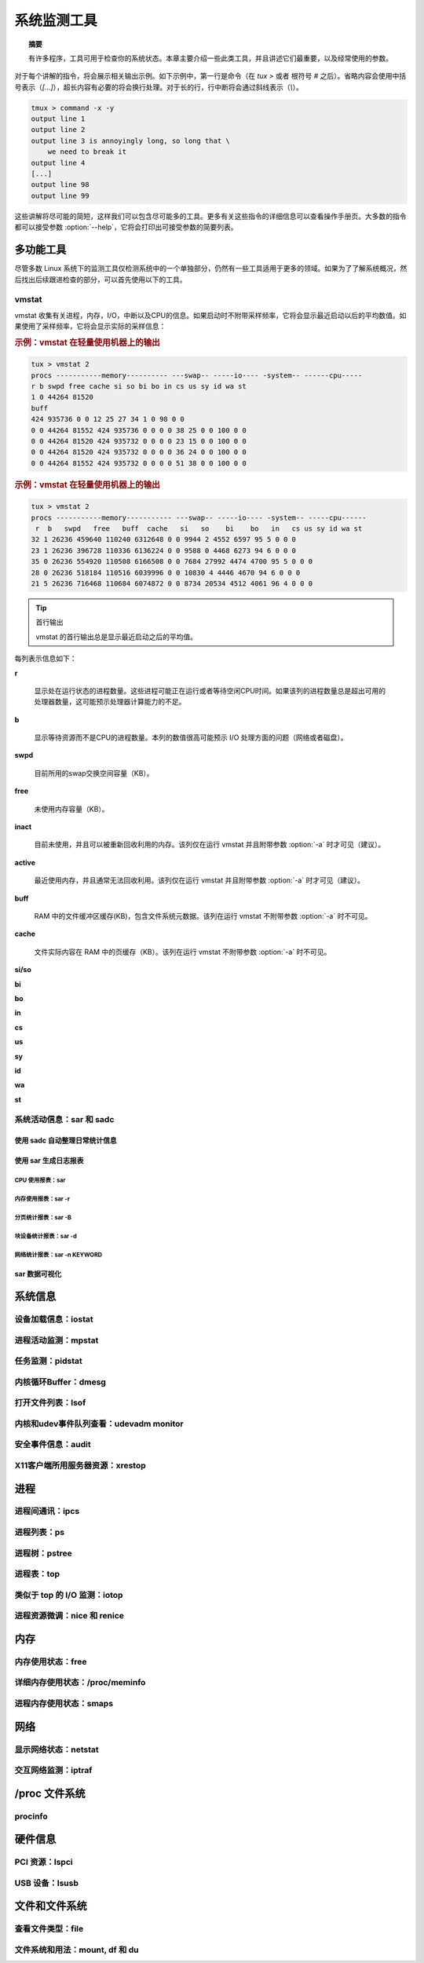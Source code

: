 *************************************************************
系统监测工具
*************************************************************

.. topic:: 摘要

   有许多程序，工具可用于检查你的系统状态。本章主要介绍一些此类工具，并且讲述它们最重要，以及经常使用的参数。

对于每个讲解的指令，将会展示相关输出示例。如下示例中，第一行是命令（在 `tux >` 或者 根符号 `#` 之后）。省略内容会使用中括号表示（`[...]`），超长内容有必要的将会换行处理。对于长的行，行中断将会通过斜线表示（`\\`）。

.. code-block:: shell

   tmux > command -x -y
   output line 1
   output line 2
   output line 3 is annoyingly long, so long that \
       we need to break it
   output line 4
   [...]
   output line 98
   output line 99

这些讲解将尽可能的简短，这样我们可以包含尽可能多的工具。更多有关这些指令的详细信息可以查看操作手册页。大多数的指令都可以接受参数 :option:`--help`，它将会打印出可接受参数的简要列表。

多功能工具
=============================================================

尽管多数 Linux 系统下的监测工具仅检测系统中的一个单独部分，仍然有一些工具适用于更多的领域。如果为了了解系统概况，然后找出后续跟进检查的部分，可以首先使用以下的工具。

vmstat
-------------------------------------------------------------

vmstat 收集有关进程，内存，I/O，中断以及CPU的信息。如果启动时不附带采样频率，它将会显示最近启动以后的平均数值。如果使用了采样频率，它将会显示实际的采样信息：

.. rubric::  示例：vmstat 在轻量使用机器上的输出

.. code-block:: shell

   tux > vmstat 2
   procs -----------memory---------- ---swap-- -----io---- -system-- ------cpu-----
   r b swpd free cache si so bi bo in cs us sy id wa st
   1 0 44264 81520
   buff
   424 935736 0 0 12 25 27 34 1 0 98 0 0
   0 0 44264 81552 424 935736 0 0 0 0 38 25 0 0 100 0 0
   0 0 44264 81520 424 935732 0 0 0 0 23 15 0 0 100 0 0
   0 0 44264 81520 424 935732 0 0 0 0 36 24 0 0 100 0 0
   0 0 44264 81552 424 935732 0 0 0 0 51 38 0 0 100 0 0

.. rubric::  示例：vmstat 在轻量使用机器上的输出

.. code-block:: shell

   tux > vmstat 2
   procs -----------memory----------- ---swap-- -----io---- -system-- -----cpu------
    r  b   swpd   free   buff  cache   si   so    bi    bo   in   cs us sy id wa st
   32 1 26236 459640 110240 6312648 0 0 9944 2 4552 6597 95 5 0 0 0
   23 1 26236 396728 110336 6136224 0 0 9588 0 4468 6273 94 6 0 0 0
   35 0 26236 554920 110508 6166508 0 0 7684 27992 4474 4700 95 5 0 0 0
   28 0 26236 518184 110516 6039996 0 0 10830 4 4446 4670 94 6 0 0 0
   21 5 26236 716468 110684 6074872 0 0 8734 20534 4512 4061 96 4 0 0 0

.. tip:: 首行输出

   vmstat 的首行输出总是显示最近启动之后的平均值。

每列表示信息如下：

**r**

    显示处在运行状态的进程数量。这些进程可能正在运行或者等待空闲CPU时间。如果该列的进程数量总是超出可用的处理器数量，这可能预示处理器计算能力的不足。

**b**

    显示等待资源而不是CPU的进程数量。本列的数值很高可能预示 I/O 处理方面的问题（网络或者磁盘）。

**swpd**

    目前所用的swap交换空间容量（KB）。

**free**

    未使用内存容量（KB）。

**inact**

    目前未使用，并且可以被重新回收利用的内存。该列仅在运行 vmstat 并且附带参数 :option:`-a` 时才可见（建议）。

**active**

    最近使用内存，并且通常无法回收利用。该列仅在运行 vmstat 并且附带参数 :option:`-a` 时才可见（建议）。

**buff**

    RAM 中的文件缓冲区缓存(KB)，包含文件系统元数据。该列在运行 vmstat 不附带参数 :option:`-a` 时不可见。

**cache**

    文件实际内容在 RAM 中的页缓存（KB）。该列在运行 vmstat 不附带参数 :option:`-a` 时不可见。

**si/so**

**bi**

**bo**

**in**

**cs**

**us**

**sy**

**id**

**wa**

**st**



系统活动信息：sar 和 sadc
-------------------------------------------------------------

使用 sadc 自动整理日常统计信息
*************************************************************


使用 sar 生成日志报表
*************************************************************

CPU 使用报表：sar
^^^^^^^^^^^^^^^^^^^^^^^^^^^^^^^^^^^^^^^^^^^^^^^^^^^^^^^^^^^^^


内存使用报表：sar -r
^^^^^^^^^^^^^^^^^^^^^^^^^^^^^^^^^^^^^^^^^^^^^^^^^^^^^^^^^^^^^

分页统计报表：sar -B
^^^^^^^^^^^^^^^^^^^^^^^^^^^^^^^^^^^^^^^^^^^^^^^^^^^^^^^^^^^^^

块设备统计报表：sar -d
^^^^^^^^^^^^^^^^^^^^^^^^^^^^^^^^^^^^^^^^^^^^^^^^^^^^^^^^^^^^^

网络统计报表：sar -n KEYWORD
^^^^^^^^^^^^^^^^^^^^^^^^^^^^^^^^^^^^^^^^^^^^^^^^^^^^^^^^^^^^^


sar 数据可视化
*************************************************************


系统信息
=============================================================

设备加载信息：iostat
-------------------------------------------------------------

进程活动监测：mpstat
-------------------------------------------------------------

任务监测：pidstat
-------------------------------------------------------------

内核循环Buffer：dmesg
-------------------------------------------------------------

打开文件列表：lsof
-------------------------------------------------------------

内核和udev事件队列查看：udevadm monitor
-------------------------------------------------------------


安全事件信息：audit
-------------------------------------------------------------

X11客户端所用服务器资源：xrestop
-------------------------------------------------------------

进程
=============================================================

进程间通讯：ipcs
-------------------------------------------------------------

进程列表：ps
-------------------------------------------------------------

进程树：pstree
-------------------------------------------------------------

进程表：top
-------------------------------------------------------------

类似于 top 的 I/O 监测：iotop
-------------------------------------------------------------

进程资源微调：nice 和 renice
-------------------------------------------------------------


内存
=============================================================

内存使用状态：free
-------------------------------------------------------------

详细内存使用状态：/proc/meminfo
-------------------------------------------------------------


进程内存使用状态：smaps
-------------------------------------------------------------


网络
=============================================================

显示网络状态：netstat
------------------------------------------------------------

交互网络监测：iptraf
------------------------------------------------------------

/proc 文件系统
=============================================================

procinfo
------------------------------------------------------------

硬件信息
=============================================================

PCI 资源：lspci
------------------------------------------------------------

USB 设备：lsusb
------------------------------------------------------------

文件和文件系统
=============================================================

查看文件类型：file
------------------------------------------------------------

文件系统和用法：mount, df 和 du
------------------------------------------------------------
